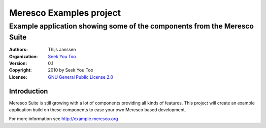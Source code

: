 .. -*- coding: utf-8 -*-

==========================
 Meresco Examples project
==========================
---------------------------------------------------------------------------
 Example application showing some of the components from the Meresco Suite
---------------------------------------------------------------------------
:Authors: Thijs Janssen
:Organization: `Seek You Too`_
:Version: 0.1
:Copyright: 2010 by Seek You Too
:License: `GNU General Public License 2.0`_

.. _`Seek You Too`: http://www.cq2.nl
.. _`GNU General Public License 2.0`: http://creativecommons.org/licenses/GPL/2.0/

Introduction
============

Meresco Suite is still growing with a lot of components providing all kinds of features. This project will create an example application build on these components to ease your own Meresco based development.

For more information see http://example.meresco.org
